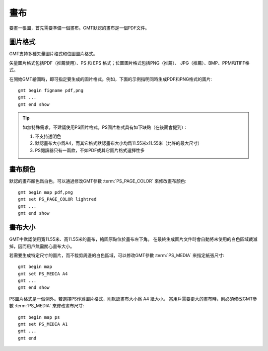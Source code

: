 畫布
====

要畫一張圖，首先需要準備一個畫布。GMT默認的畫布是一個PDF文件。

圖片格式
--------

GMT支持多種矢量圖片格式和位圖圖片格式。

矢量圖片格式包括PDF（推薦使用）、PS 和 EPS 格式；位圖圖片格式包括PNG（推薦）、
JPG（推薦）、BMP、PPM和TIFF格式。

在開始GMT繪圖時，即可指定要生成的圖片格式。例如，下面的示例指明同時生成PDF和PNG格式的圖片::

    gmt begin figname pdf,png
    gmt ...
    gmt end show

.. tip::

    如無特殊需求，不建議使用PS圖片格式。PS圖片格式具有如下缺點（在後面會提到）：

    #. 不支持透明色
    #. 默認畫布大小爲A4，而其它格式默認畫布大小均爲11.55米x11.55米（允許的最大尺寸）
    #. PS閱讀器只有一兩款，不如PDF或其它圖片格式選擇性多

畫布顏色
--------

默認的畫布顏色爲白色，可以通過修改GMT參數 :term:`PS_PAGE_COLOR` 來修改畫布顏色::

    gmt begin map pdf,png
    gmt set PS_PAGE_COLOR lightred
    gmt ...
    gmt end show

畫布大小
--------

GMT中默認使用寬11.55米、高11.55米的畫布，繪圖原點位於畫布左下角。
在最終生成圖片文件時會自動將未使用的白色區域裁減掉，因而用戶無需關心畫布大小。

若需要生成特定尺寸的圖片，而不裁剪周邊的白色區域，可以修改GMT參數
:term:`PS_MEDIA` 來指定紙張尺寸::

    gmt begin map
    gmt set PS_MEDIA A4
    gmt ...
    gmt end show

PS圖片格式是一個例外。若選擇PS作爲圖片格式，則默認畫布大小爲 A4 紙大小。
當用戶需要更大的畫布時，則必須修改GMT參數 :term:`PS_MEDIA` 來修改畫布尺寸::

    gmt begin map ps
    gmt set PS_MEDIA A1
    gmt ...
    gmt end

